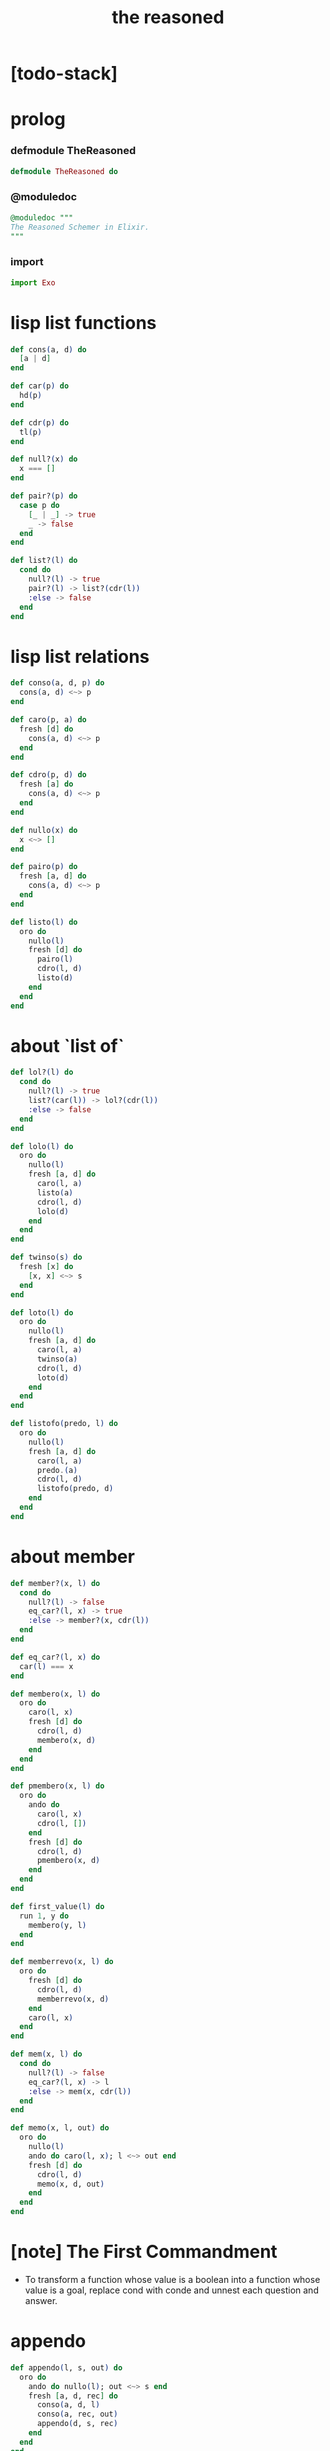 #+property: tangle the_reasoned.ex
#+title: the reasoned

* [todo-stack]

* prolog

*** defmodule TheReasoned

    #+begin_src elixir
    defmodule TheReasoned do
    #+end_src

*** @moduledoc

    #+begin_src elixir
    @moduledoc """
    The Reasoned Schemer in Elixir.
    """
    #+end_src

*** import

    #+begin_src elixir
    import Exo
    #+end_src

* lisp list functions

  #+begin_src elixir
  def cons(a, d) do
    [a | d]
  end

  def car(p) do
    hd(p)
  end

  def cdr(p) do
    tl(p)
  end

  def null?(x) do
    x === []
  end

  def pair?(p) do
    case p do
      [_ | _] -> true
      _ -> false
    end
  end

  def list?(l) do
    cond do
      null?(l) -> true
      pair?(l) -> list?(cdr(l))
      :else -> false
    end
  end
  #+end_src

* lisp list relations

  #+begin_src elixir
  def conso(a, d, p) do
    cons(a, d) <~> p
  end

  def caro(p, a) do
    fresh [d] do
      cons(a, d) <~> p
    end
  end

  def cdro(p, d) do
    fresh [a] do
      cons(a, d) <~> p
    end
  end

  def nullo(x) do
    x <~> []
  end

  def pairo(p) do
    fresh [a, d] do
      cons(a, d) <~> p
    end
  end

  def listo(l) do
    oro do
      nullo(l)
      fresh [d] do
        pairo(l)
        cdro(l, d)
        listo(d)
      end
    end
  end
  #+end_src

* about `list of`

  #+begin_src elixir
  def lol?(l) do
    cond do
      null?(l) -> true
      list?(car(l)) -> lol?(cdr(l))
      :else -> false
    end
  end

  def lolo(l) do
    oro do
      nullo(l)
      fresh [a, d] do
        caro(l, a)
        listo(a)
        cdro(l, d)
        lolo(d)
      end
    end
  end

  def twinso(s) do
    fresh [x] do
      [x, x] <~> s
    end
  end

  def loto(l) do
    oro do
      nullo(l)
      fresh [a, d] do
        caro(l, a)
        twinso(a)
        cdro(l, d)
        loto(d)
      end
    end
  end

  def listofo(predo, l) do
    oro do
      nullo(l)
      fresh [a, d] do
        caro(l, a)
        predo.(a)
        cdro(l, d)
        listofo(predo, d)
      end
    end
  end
  #+end_src

* about member

  #+begin_src elixir
  def member?(x, l) do
    cond do
      null?(l) -> false
      eq_car?(l, x) -> true
      :else -> member?(x, cdr(l))
    end
  end

  def eq_car?(l, x) do
    car(l) === x
  end

  def membero(x, l) do
    oro do
      caro(l, x)
      fresh [d] do
        cdro(l, d)
        membero(x, d)
      end
    end
  end

  def pmembero(x, l) do
    oro do
      ando do
        caro(l, x)
        cdro(l, [])
      end
      fresh [d] do
        cdro(l, d)
        pmembero(x, d)
      end
    end
  end

  def first_value(l) do
    run 1, y do
      membero(y, l)
    end
  end

  def memberrevo(x, l) do
    oro do
      fresh [d] do
        cdro(l, d)
        memberrevo(x, d)
      end
      caro(l, x)
    end
  end

  def mem(x, l) do
    cond do
      null?(l) -> false
      eq_car?(l, x) -> l
      :else -> mem(x, cdr(l))
    end
  end

  def memo(x, l, out) do
    oro do
      nullo(l)
      ando do caro(l, x); l <~> out end
      fresh [d] do
        cdro(l, d)
        memo(x, d, out)
      end
    end
  end
  #+end_src

* [note] The First Commandment

  - To transform a function whose value is a boolean
    into a function whose value is a goal, replace cond
    with conde and unnest each question and answer.

* appendo

  #+begin_src elixir
  def appendo(l, s, out) do
    oro do
      ando do nullo(l); out <~> s end
      fresh [a, d, rec] do
        conso(a, d, l)
        conso(a, rec, out)
        appendo(d, s, rec)
      end
    end
  end
  #+end_src

* flatteno

  #+begin_src elixir
  def flatteno(s, out) do
    oro do
      ando do nullo(s)
        [] <~> out
      end
      ando do pairo(s)
        fresh [a, d, res_a, res_d] do
          conso(a, d, s)
          flatteno(a, res_a)
          flatteno(d, res_d)
          appendo(res_a, res_d, out)
        end
      end
      conso(s, [], out)
    end
  end
  #+end_src

* epilog

*** end defmodule TheReasoned

    #+begin_src elixir
    end
    #+end_src
